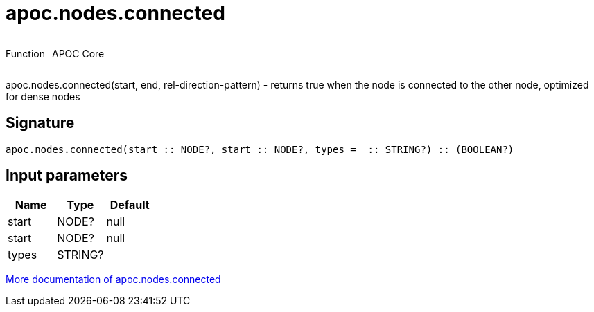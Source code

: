 ////
This file is generated by DocsTest, so don't change it!
////

= apoc.nodes.connected
:description: This section contains reference documentation for the apoc.nodes.connected function.



++++
<div style='display:flex'>
<div class='paragraph type function'><p>Function</p></div>
<div class='paragraph release core' style='margin-left:10px;'><p>APOC Core</p></div>
</div>
++++

apoc.nodes.connected(start, end, rel-direction-pattern) - returns true when the node is connected to the other node, optimized for dense nodes

== Signature

[source]
----
apoc.nodes.connected(start :: NODE?, start :: NODE?, types =  :: STRING?) :: (BOOLEAN?)
----

== Input parameters
[.procedures, opts=header]
|===
| Name | Type | Default 
|start|NODE?|null
|start|NODE?|null
|types|STRING?|
|===

xref::graph-querying/node-querying.adoc[More documentation of apoc.nodes.connected,role=more information]

